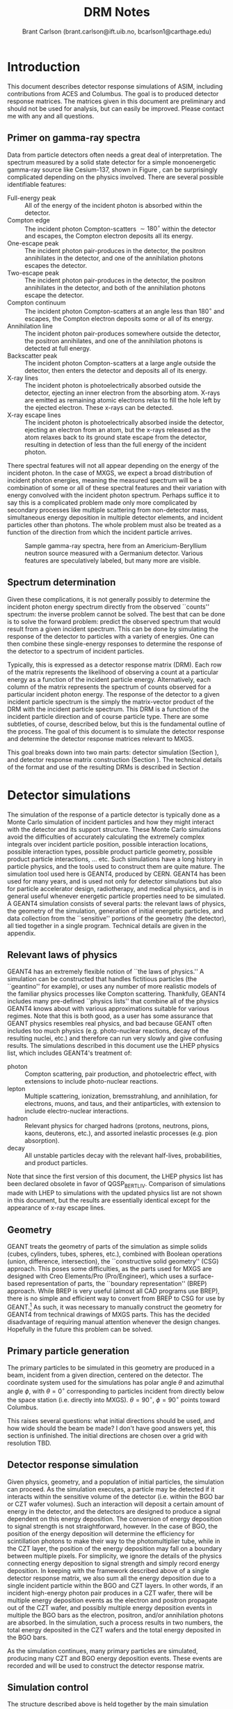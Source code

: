 #+TITLE:     DRM Notes
#+AUTHOR:    Brant Carlson (brant.carlson@ift.uib.no, bcarlson1@carthage.edu)
#+DESCRIPTION: describes detector response matrices and how they are generated
#+PROPERTY: eval no-export
#+OPTIONS: ^:{S}

* Introduction
This document describes detector response simulations of ASIM, including contributions from ACES and Columbus.  The goal is to produced detector response matrices.  The matrices given in this document are preliminary and should not be used for analysis, but can easily be improved.  Please contact me with any and all questions.

** Primer on gamma-ray spectra
Data from particle detectors often needs a great deal of interpretation.  The spectrum measured by a solid state detector for a simple monoenergetic gamma-ray source like Cesium-137, shown in Figure \ref{fig:gammaRaySpect}, can be surprisingly complicated depending on the physics involved.  There are several possible identifiable features:
- Full-energy peak :: All of the energy of the incident photon is absorbed within the detector.
- Compton edge :: The incident photon Compton-scatters $\sim 180^\circ$ within the detector and escapes, the Compton electron deposits all its energy.
- One-escape peak :: The incident photon pair-produces in the detector, the positron annihilates in the detector, and one of the annihilation photons escapes the detector.
- Two-escape peak :: The incident photon pair-produces in the detector, the positron annihilates in the detector, and both of the annihilation photons escape the detector.
- Compton continuum :: The incident photon Compton-scatters at an angle less than $180^\circ$ and escapes, the Compton electron deposits some or all of its energy.
- Annihilation line :: The incident photon pair-produces somewhere outside the detector, the positron annihilates, and one of the annihilation photons is detected at full energy.
- Backscatter peak :: The incident photon Compton-scatters at a large angle outside the detector, then enters the detector and deposits all of its energy.
- X-ray lines :: The incident photon is photoelectrically absorbed outside the detector, ejecting an inner electron from the absorbing atom.  X-rays are emitted as remaining atomic electrons relax to fill the hole left by the ejected electron.  These x-rays can be detected.
- X-ray escape lines :: The incident photon is photoelectrically absorbed inside the detector, ejecting an electron from an atom, but the x-rays released as the atom relaxes back to its ground state escape from the detector, resulting in detection of less than the full energy of the incident photon.
There spectral features will not all appear depending on the energy of the incident photon.  In the case of MXGS, we expect a broad distribution of incident photon energies, meaning the measured spectrum will be a combination of some or all of these spectral features and their variation with energy convolved with the incident photon spectrum.  Perhaps suffice it to say this is a complicated problem made only more complicated by secondary processes like multiple scattering from non-detector mass, simultaneous energy deposition in multiple detector elements, and incident particles other than photons.  The whole problem must also be treated as a function of the direction from which the incident particle arrives.

#+CAPTION: Sample gamma-ray spectra, here from an Americium-Beryllium neutron source measured with a Germanium detector.  Various features are speculatively labeled, but many more are visible.
#+LABEL: fig:gammaRaySpect
[[./Am-Be-SourceSpectrum.jpg]]


** Spectrum determination
Given these complications, it is not generally possibly to determine the incident photon energy spectrum directly from the observed ``counts'' spectrum: the inverse problem cannot be solved.  The best that can be done is to solve the forward problem: predict the observed spectrum that would result from a given incident spectrum.  This can be done by simulating the response of the detector to particles with a variety of energies.  One can then combine these single-energy responses to determine the response of the detector to a spectrum of incident particles.

Typically, this is expressed as a detector response matrix (DRM).  Each row of the matrix represents the likelihood of observing a count at a particular energy as a function of the incident particle energy.  Alternatively, each column of the matrix represents the spectrum of counts observed for a particular incident photon energy.  The response of the detector to a given incident particle spectrum is the simply the matrix-vector product of the DRM with the incident particle spectrum.  This DRM is a function of the incident particle direction and of course particle type.  There are some subtleties, of course, described below, but this is the fundamental outline of the process.  The goal of this document is to simulate the detector response and determine the detector response matrices relevant to MXGS.

This goal breaks down into two main parts: detector simulation (Section \ref{sect:geant}), and detector response matrix construction (Section \ref{sect:processing}).  The technical details of the format and use of the resulting DRMs is described in Section \ref{sect:DRMuse}.

* Detector simulations
\label{sect:geant}
The simulation of the response of a particle detector is typically done as a Monte Carlo simulation of incident particles and how they might interact with the detector and its support structure.  These Monte Carlo simulations avoid the difficulties of accurately calculating the extremely complex integrals over incident particle position, possible interaction locations, possible interaction types, possible product particle geometry, possible product particle interactions, ... etc.  Such simulations have a long history in particle physics, and the tools used to construct them are quite mature.  The simulation tool used here is GEANT4, produced by CERN.  GEANT4 has been used for many years, and is used not only for detector simulations but also for particle accelerator design, radiotherapy, and medical physics, and is in general useful whenever energetic particle properties need to be simulated.  A GEANT4 simulation consists of several parts: the relevant laws of physics, the geometry of the simulation, generation of initial energetic particles, and data collection from the ``sensitive'' portions of the geometry (the detector), all tied together in a single program.  Technical details are given in the appendix.

** Relevant laws of physics
GEANT4 has an extremely flexible notion of ``the laws of physics.''  A simulation can be constructed that handles fictitious particles (the ``geantino'' for example), or uses any number of more realistic models of the familiar physics processes like Compton scattering.  Thankfully, GEANT4 includes many pre-defined ``physics lists'' that combine all of the physics GEANT4 knows about with various approximations suitable for various regimes.  Note that this is both good, as a user has some assurance that GEANT physics resembles real physics, and bad because GEANT often includes too much physics (e.g. photo-nuclear reactions, decay of the resulting nuclei, etc.) and therefore can run very slowly and give confusing results.  The simulations described in this document use the LHEP physics list, which includes GEANT4's treatment of:
- photon :: Compton scattering, pair production, and photoelectric effect, with extensions to include photo-nuclear reactions.
- lepton :: Multiple scattering, ionization, bremsstrahlung, and annihilation, for electrons, muons, and taus, and their antiparticles, with extension to include electro-nuclear interactions.
- hadron :: Relevant physics for charged hadrons (protons, neutrons, pions, kaons, deuterons, etc.), and assorted inelastic processes (e.g. pion absorption).
- decay :: All unstable particles decay with the relevant half-lives, probabilities, and product particles.
Note that since the first version of this document, the LHEP physics list has been declared obsolete in favor of QGSP_BERT_LIV.  Comparison of simulations made with LHEP to simulations with the updated physics list are not shown in this document, but the results are essentially identical except for the appearance of x-ray escape lines.

** Geometry
GEANT treats the geometry of parts of the simulation as simple solids (cubes, cylinders, tubes, spheres, etc.), combined with Boolean operations (union, difference, intersection), the ``constructive solid geometry'' (CSG) approach.  This poses some difficulties, as the parts used for MXGS are designed with Creo Elements/Pro (Pro/Engineer), which uses a surface-based representation of parts, the ``boundary representation'' (BREP) approach.  While BREP is very useful (almost all CAD programs use BREP), there is no simple and efficient way to convert from BREP to CSG for use by GEANT.[fn:1]  As such, it was necessary to manually construct the geometry for GEANT4 from technical drawings of MXGS parts.  This has the decided disadvantage of requiring manual attention whenever the design changes.  Hopefully in the future this problem can be solved.

[fn:1] And not for lack of searching.  The best pathway from Pro/E to GEANT is to use Pro/E to produce a STEP file, convert the STEP file to a GDML file with FastRad (commercial), and read the GDML file with GEANT.  there are some non-commercial tools, but none that actually work.  I thought for a while that I could construct a chain from Pro/E to BRLCad to a general output format that I could write a program to convert to a format suitable for GEANT4 (BRLCad is also a CSG system), but I decided the problem was too complicated.

The geometry of the simulation is described by a series of files written in Geometry Description Markup Language (GDML, file extension .gdml), an XML-based format describing sizes, shapes, positions, and materials of elements of the simulation.  These files were constructed by hand over the series of several weeks.  If this seems like a waste of effort, discussions with the Fermi/GBM have repeatedly suggested that such detailed models of the spacecraft are necessary to ensure accurate simulation results: one small detail may not matter, but taken together, many small details can be quite important.  For example, the housing of a single BGO crystal is an aluminum box several millimeters thick but with thinner triangular-shaped regions milled away to reduce mass while retaining stiffness.  In reality, the thick regions of the box will block low-energy x-rays, while the thin regions will tend to allow such x-rays to pass.  As such, it is not correct to approximate the box as uniformly thick (too many low-energy x-rays blocked), uniformly thin (too few low-energy x-rays blocked), or uniformly intermediate (intermediate amount of x-rays blocked but with the wrong energy dependence).  Details like that may not be relevant in the end, but tending to include too much detail is prudent.

Each GDML file has the following sections
- define :: Definitions of constants, positions, and rotations.
- materials :: Definitions of elements and mixtures used to fill detector volumes.
- solids :: Definitions and combinations of shapes to define volumes.
- structure :: Definitions of volumes for simulation, which link solids to materials, and physical volumes, which link volumes to positions and rotations.
- setup :: Identifies the ``world volume'' for the GDML file, within which all simulation will take place.

GDML files can include each other, so the overall structure is as follows:
- columbus.gdml :: geometry of the Columbus module, includes asim.gdml and aces.gdml
- asim.gdml :: includes mmia.gdml and mxgs.gdml
- mxgs.gdml :: geometry of the outer structure of MXGS, includes codedMask.gdml and instrument.gdml
- instrument.gdml :: geometry of the shielding box, includes bgo.gdml and czt.gdml
- aces.gdml :: includes a crude model of the ACES instrument.
- codedMask.gdml :: generated by code in makeCM.py, describes the geometry of the tungsten shield in the coded mask.
- bgo.gdml :: geometry of the BGO detectors, including support structure.
- czt.gdml :: geometry of the CZT detectors, including support structure.

The drawings used to construct these files are current up to early 2012, with the exception of some of the new thermal and support structure.

The geometry used in the simulations is shown in Figure \ref{fig:geom}.

#+CAPTION: view of the geometry as used in GEANT.
#+LABEL: fig:geom
[[./freewrlsnap.png]]


** Primary particle generation
The primary particles to be simulated in this geometry are produced in a beam, incident from a given direction, centered on the detector.  The coordinate system used for the simulations has polar angle $\theta$ and azimuthal angle $\phi$, with $\theta=0^\circ$ corresponding to particles incident from directly below the space station (i.e. directly into MXGS).  $\theta=90^\circ$, $\phi=90^\circ$ points toward Columbus.

This raises several questions: what initial directions should be used, and how wide should the beam be made?  I don't have good answers yet, this section is unfinished.  The initial directions are chosen over a grid with resolution TBD.  

** Detector response simulation
Given physics, geometry, and a population of initial particles, the simulation can proceed.  As the simulation executes, a particle may be detected if it interacts within the sensitive volume of the detector (i.e. within the BGO bar or CZT wafer volumes).  Such an interaction will deposit a certain amount of energy in the detector, and the detectors are designed to produce a signal dependent on this energy deposition.  The conversion of energy deposition to signal strength is not straightforward, however.  In the case of BGO, the position of the energy deposition will determine the efficiency for scintillation photons to make their way to the photomultiplier tube, while in the CZT layer, the position of the energy deposition may fall on a boundary between multiple pixels.  For simplicity, we ignore the details of the physics connecting energy deposition to signal strength and simply record energy deposition.  In keeping with the framework described above of a single detector response matrix, we also sum all the energy deposition due to a single incident particle within the BGO and CZT layers.  In other words, if an incident high-energy photon pair produces in a CZT wafer, there will be multiple energy deposition events as the electron and positron propagate out of the CZT wafer, and possibly multiple energy deposition events in multiple the BGO bars as the electron, positron, and/or annihilation photons are absorbed.  In the simulation, such a process results in two numbers, the total energy deposited in the CZT wafers and the total energy deposited in the BGO bars.

As the simulation continues, many primary particles are simulated, producing many CZT and BGO energy deposition events.  These events are recorded and will be used to construct the detector response matrix.

** Simulation control
The structure described above is held together by the main simulation program, mxgsDRM.cc.  This program takes a variety of parameters determining the simulation to be executed:

#+begin_src sh :exports code
./mxgsDRM interactive(0|1) priPDGID(22,11,-11,...) \
    nPriPerE priStartDiskRad(m) priStartDiskRad0(m) \
    theta(deg) phi(deg) Emin(MeV) Emax(MeV) numEnergies \
    outEMin outEMax outNumE outputfileName  \
    ...rest of arguments written as comment to output file...
#+end_src

- interactive :: 0 for automatic run, 1 to be given a prompt to issue visualization and simulation commands via the GEANT4 command line.
- priPGDID :: PDG identified for the primary particle (22 for photons, 11 for electrons, -11 for positrons, etc.).
- nPriPerE :: number of primary particles per initial energy bin.
- priStartDiskRad :: maximum radius of beam of incident particles in meters, typically 0.6 m.
- priStartDiskRad0 :: minimum radius of beam of incident particles in meters, typically 0.0 m.
- theta :: polar angle from front of MXGS in degrees for all primary particles[fn:3]
- phi :: azimuthal angle from side of mxgs in degrees for all primary particles[fn:3]
- Emin, Emax :: limits of logarithmic initial energy grid in MeV.
- numEnergies :: number of initial energies to use in logarithmic initial energy grid.  For example, Emin = 0.1, Emax = 10, numEnergies = 3 will produce a grid with energies at 0.1, 1, and 1 MeV.
- outEMin, outEMax, outNumE :: limits and number of bins in histogram of energy deposition events in CZT and BGO layers.
- outputfileName :: name of output file to write histograms.
		    
[fn:3] The coordinate system for the simulations has the Columbus module along the $-y$ axis and MXGS along the $-z$ axis, i.e. $-z$ is toward nadir and photons moving in the $+z$ direction will enter the front of MXGS.  The theta and phi parameters of the simulation refer to the _direction of motion_ of the photons (i.e. not the direction from MXGS toward the source) in spherical coordinates with theta the polar angle and phi the azimuthal angle, e.g. theta=0 and phi=0 corresponds to photons entering MXGS through the coded mask while theta=45 and phi=90 corresponds to photons that would pass through ACES before entering MXGS.

The main program constructs the physics and geometry of the simulation, then produces particles in a beam with the specified geometry.  nPriPerE primary particles are produced at each primary energy, and for each primary energy, two histograms counting energy deposition events (CZT and BGO) are accumulated and written to the output file.  Sample energy deposition histograms are shown in Figure \ref{fig:sampleHistograms}.

#+begin_src R :session s1 :results output graphics :file sampleHists.pdf :width 8 :height 4 :exports none
  a <- readDRMs_df("../results/mxgsDRM_1/mats_22_500000_0.60_0.00_0.00_0.00_0.01_1e+02_41.txt",combineOutBins=2,nPriPerE=500000,rDisk1=0.6,rDisk0=0.0);
  lineDRM(a,c(0.32,1,3.2,10));
#+end_src

#+CAPTION: Sample energy deposition histograms for the BGO detector for a variety of primary energies.  Note that the energy deposition bins are uniform in logarithmic space.  Features like the full energy peak, one- and two-escape peaks, and the 500 keV annihilation line are clearly visible, but the Compton edge feature often seen in such spectra is difficult to identify due to multiple scattering in the complex geometry.
#+LABEL: fig:sampleHistograms
[[file:sampleHists.pdf]]
		 
In order to achieve an accurate estimate of the detector response matrix, these histograms must each have many events, several thousand at a minimum.  As a beam of particles large enough to encompass MXGS, MMIA, ACES, and some of Columbus must be at least 1 m in radius, many particles will not reach the sensitive volume of the detector.  As such, around $10^6$ initial particles must be simulated at each primary energy (nPriPerE = $10^6$).  Given a grid of many initial energies, many millions of initial particles must be simulated in order to construct a single DRM.  As the DRM depends on the direction and identity of the initial particles, many DRMs must be created.  These simulations therefore take quite a large amount of computer time.  As a bare minimum, only running $5\times 10^5$ initial particles per primary energy at a grid of $\theta$ with $15^\circ$ resolution from $0^\circ$ to $90^\circ$ (7 $\theta$ values) and $\phi$ with 30 degree resolution from $0^\circ$ to $180^\circ$ (7 $\phi$ values) and a logarithmic grid in energy from 10 keV to 100 MeV with 41 points, just over $10^9$ primary particles must be simulated.  Test simulations on desktop computers run at an average rate of $\sim 500$ primary particles per second, so this minimal run corresponds to $\sim 20$ CPU-days of computer time.

These lengthy run times means running on a supercomputer is beneficial, and thankfully the structure of the simulations poses no obstacle to such simulations.  The supercomputer in question is fimm.bccs.uib.no, an 800-core cluster used for a variety of projects.  Running a simulation on such a supercomputer entails writing scripts to submit to the job queue.  Here these scripts are automatically generated by the program makePBS.py.  Changing the parameters in makePBS.py produces a set of .pbs files that can be submitted to the queue.  Once submitted, the scripts ensure that the output is placed in a directory of results, ready for processing once the jobs complete.  There are a lot of details here that I'm skipping over (copying the simulation to fimm, compiling GEANT on fimm, compiling the simulation on fimm, ensuring the environment is set correctly, submitting the scripts, etc.), but that describes the overall process.

* GEANT output processing
\label{sect:processing}
As described above, the output of the main simulation program is a file containing two sets of histograms, one set of BGO histograms and one set of CZT histograms.  Each histogram describes the number of energy deposition events per energy deposition bin as a function of deposited energy for a single primary energy.  These histograms need to be processed to become a true detector response matrix.

First, the histograms must be interpreted in the context of the simulation.  The $i^\mathrm{th}$ entry of a histogram, $N_i$, refers to the number of times a total energy was deposited in the sensitive detector between $E^\mathrm{dep}_i$ and $E^\mathrm{dep}_{i+1}$ (i.e. $E^\mathrm{dep}_i$ are the bin boundaries of the histogram).  $N_i$ can be converted to an effective area by dividing by the total number of primary particles simulated and multiplying by the area over which those primaries were spread: $A^\mathrm{eff}_i = \frac{N_i}{n_\mathrm{pri}}*\pi*r_\mathrm{pri}^2$.  This effective area is a function of both the position and the size of the energy deposition bin in question, and typically the size of the energy bin is divided out: $\frac{dA^\mathrm{eff}(E^\mathrm{dep})}{dE^\mathrm{dep}} = A^\mathrm{eff}/(E^\mathrm{dep}_{i+1} - E^\mathrm{dep}_{i})$.  Since this process applies to the histograms generated for each primary energy $E^\mathrm{pri}$, the results can be seen as a function also of $E^\mathrm{pri}$: $\frac{dA^\mathrm{eff}(E^\mathrm{dep},E^\mathrm{pri})}{dE^\mathrm{dep}}$.

This function, determined at the $E^\mathrm{dep}$ bin centers and each $E^\mathrm{pri}$, approximates the true detector response function.  ... give examples ...  Ideally, the input spectrum would be convolved with this function to determine the detected count distribution.  However, the detector does not measure the count distribution, only a sampling from that distribution, binned according to the digitization process during data collection.  As such, what we need is not $\frac{dA^\mathrm{eff}(E^\mathrm{dep},E^\mathrm{pri})}{dE^\mathrm{dep}}$, but its integral over the output bins.  We also need to know $\frac{dA^\mathrm{eff}(E^\mathrm{dep},E^\mathrm{pri})}{dE^\mathrm{dep}}$ at all $E^\mathrm{pri}$, not just the $E^\mathrm{pri}$ used in the simulation, requiring some interpolation.  Constructing a true DRM from this function subsequently requires assumption of a functional form of input spectrum and integration over some set of $E^\mathrm{pri}$ bins.  This processing, from histogram to function to DRM, breaks down into smoothing of individual histograms, interpolation between histograms, convolution with interpolated histograms, and DRM generation, described as follows.



** Smoothing of single histograms
The simulation results, i.e. histograms such as those shown in Figure \ref{fig:sampleHistograms}, are binned with very fine resolution to preserve as much information as possible.  The bins are far to fine to be useful, however, with the counts in each bin subject to wild statistical fluctuation.  This requires some sort of re-binning or smoothing.  Re-binning blurs out spectral features like the 511 keV annihilation line, which we would like to preserve, and smoothing cannot accurately capture such sharp spectral features.  Fortunately, such spectral features are limited in number and appear at predictable locations.  The only features identifiable in the spectra are the full-energy peak($E^\mathrm{pri}$), the annihilation line (511 keV), and one- and two-escape peaks ($E^\mathrm{pri} - 511$ keV, $E^\mathrm{pri} - 2 \times 511$ keV).  There may or may not also be a contribution from a two-annihilation-photon line ($2\times 511$ keV), especially at high primary energies, so this is also included, but x-ray escape lines are not as they are not consistently identifyable.  As such, the approach taken here is to smooth the histogram without the spectral lines to give an estimate of the continuum, storing their values separately.

The smoothing technique used is weighted loess smoothing.  The loess estimate of a function at a point is the value of a weighted quadratic regression fit to the neighbors of the point in question.  The weights are determined by the distance from the point in question and the size of the neighborhood here is taken to be the nearest 11 points.  This smoothing effectively dampens out the statistical fluctuations, but note that the resulting points are no longer statistically independent.  The result of this procedure is a smoothed estimate of the continuum portion of the histogram.

This background can then be subtracted from the counts in the bins containing spectral lines, giving an estimate of the number of counts in each line.  A combination of these peak estimates with the continuum estimate can be compared to the original histogram as shown in Figures \ref{sampleInterpBG} and \ref{fig:sampleInterpBG2}.  These continuum and spectral line estimates can then be built upon to estimate the overall detector response function.

#+begin_src R :session s1 :results output graphics :file sampleInterpBG.pdf :width 8 :height 10 :exports none
  testInterpBG(a,3.2); # a must be loaded previously
#+end_src

#+begin_src R :session s1 :results output graphics :file sampleInterpBG2.pdf :width 8 :height 10 :exports none
  testInterpBG(a,0.32); # a must be loaded previously
#+end_src

#+CAPTION: Top panel: Energy deposition histogram for 3.16 MeV photons at normal incidence on the BGO detector (black), compared to its smoothed counterpart (blue).  The bottom panels show the results of subtracting the smoothed histogram from the original, both in absolute counts and in standard deviations.
#+LABEL: sampleInterpBG
[[file:sampleInterpBG.pdf]]

#+CAPTION: Top panel: Energy deposition histogram for 0.32 MeV photons at normal incidence on the BGO detector (black), compared to its smoothed counterpart (blue).  The bottom panels show the results of subtracting the smoothed histogram from the original, both in absolute counts and in standard deviations.
#+LABEL: fig:sampleInterpBG2
[[file:sampleInterpBG2.pdf]]


** Interpolation between histograms
The smoothed single histograms described above only capture the response of the detector to a single primary energy.  Multiple smoothed histograms must be interpolated to determine the response at an arbitrary energy between those simulated.  This interpolation must include both interpolation of the continuum and of the spectral lines.

The continuum interpolation cannot be done with a typical bilinear method, since bilinear interpolation cannot capture a sharp cutoff that is not aligned to the grid such as the requirement that the maximum energy that can be deposited is the energy of the primary.  As such, the interpolation scheme used here is a weighted average of the two histograms with their energy deposition axes scaled such that the full energy peaks align.  More mathematically, if $f_1(E^\mathrm{dep})$ and $f_2(E^\mathrm{dep})$ are the smoothed estimates of the continuum for two nearby primary energies $E_1^\mathrm{pri}$ and $E_2^\mathrm{pri}$, the estimate of the continuum at an intermediate energy $E^\mathrm{pri}$ is
\begin{equation}
f(E^\mathrm{dep}) = f_1(\frac{E^\mathrm{dep} E_1^\mathrm{pri}}{E^\mathrm{pri}}) \frac{E_2^\mathrm{pri}-E^\mathrm{pri}}{E_2^\mathrm{pri}-E_1^\mathrm{pri}} + f_2(\frac{E^\mathrm{dep} E_2^\mathrm{pri}}{E^\mathrm{pri}}) \frac{E^\mathrm{pri}-E_1^\mathrm{pri}}{E_2^\mathrm{pri}-E_1^\mathrm{pri}}
\end{equation}
This essentially interpolates between the two continua along lines radiating out from the origin.

The counts in spectral lines can simply be linearly interpolated.

This interpolation can be tested by interpolating from to the histogram for a known $E^\mathrm{pri}$ from the histograms from flanking values of $E^\mathrm{pri}$.  A sample is shown in Figure \ref{fig:sampleInterpTest}.  Though there may seem to be some systematic offsets near full energy, the significance of those offsets is minimal as seen in the bottom panel, and note also that in the actual DRM calculations, the interpolation will be only between neighboring $E^\mathrm{pri}$, not over the longer interval in the figure as was done solely for confirmation of the interpolation technique.

#+begin_src R :session s1 :results output graphics :file sampleInterpTest.pdf :width 8 :height 10 :exports none
  testInterp(a,4); # a must be loaded previously
#+end_src

#+RESULTS:

#+CAPTION: Top panel: Energy deposition histogram for 3.98 MeV photons at normal incidence on the BGO detector (black), compared to an interpolation to the histogram for 3.98 MeV photons based on histograms for 3.16 MeV and 5.01 MeV primary photons (blue).  The bottom panels show the results of subtracting the interpolated histogram from the original, both in absolute counts and in standard deviations.  Note the occasional energy deposition event with more energy than the primary.  The additional energy likely comes from neutron capture or decay of an excited state nucleus, but such events are rare enough to be disregarded.
#+LABEL: fig:sampleInterpTest
[[file:sampleInterpTest.pdf]]

There are some small errors for primaries with energies just above 1 MeV due to linear interpolation of annihilation and escape peaks which appear at slightly different rates in the simulation as in the interpolation, but these errors are not washed out in later stages and can be easily be removed if desired.


** Convolution with input spectrum form
The smoothing and interpolation described above all acted on the energy deposition histograms derived from simulations.  Construction of a DRM requires integration over bins, both in energy deposition and in primary energy.

As mentioned initially, a DRM is a matrix that converts from an input particle spectrum to a measured counts spectrum.  Writing a vector to represent a spectrum either requires some assumption about the interpolation between points or it implies some binning of the spectrum.  Interpolation is typically not used as a detector response matrix cannot be written due to interdependence of elements for reasonable interpolation schemes.  Binning, on the other hand, requires some assumption of the shape of the primary spectrum within a bin: if one of the numbers in the vector is 10, does that imply 10 primaries uniformly distributed over the bin, or exponentially, or logarithmically, or something else?  This is especially important at high energies, where logarithmic bins get very large and the differences between uniform, linear, exponential, and power law spectra are large.

As such, construction of a DRM requires convolution of a primary spectrum with the functions described above.  This convolution can be constructed from the smoothing and interpolations described above.  There is some subtlety related to the difference between continuum and the spectral line representations, however.

Convolution with the continuum is relatively straightforward and is done over a grid in primary energy over the range of interest.  Here the convolution of the primary spectrum with the continuum part of the detector response is simply the sum of the interpolated continua produced by primaries of each primary energy in the grid over the range of interest, weighted by the spectrum and the width of the the primary energy bin.  This sum is then normalized over the sum of all the weights used, converting it to a weighted average.

Contributions to the convolution from spectral lines are slightly more complicated.  Since spectral lines are arguably delta functions, spectral lines whose positions depend on the primary energy contribute to a particular energy deposition bin by an amount proportional both to the width of the energy deposition bin and to the primary spectrum at the primary energy necessary to put the line in the given energy deposition bin.  This calculation has to be done over the entire energy deposition histogram, not simply over the range of primary energies of interest, since the bin sizes are unequal and a grid at full energy will not correctly fill the bins at the two-escape peak, for example.  Again, these calculations need to be normalized by dividing by the sum of all the weights used to give a weighted average consistent with the continuum contribution.

Stationary spectral lines (annihilation and $2\times$-annihilation lines) contribute counts given by the weighted average of their interpolated contributions.

Sample convolution outputs are shown in Figure \ref{fig:sampleConvolutions}.

#+begin_src R :session s1 :results output graphics :file sampleConv.pdf :width 8 :height 4 :exports none
  f <- drmConvolver(a);
  x1 <- applyDrmConvolution_makeDF(f,3.6,4,function(x){x**3});
  x2 <- applyDrmConvolution_makeDF(f,3.60,4,function(x){1/x**3});
  x1$spect<-"Epri^3";
  x2$spect<-"1/Epri^3";
  x <- rbind(x1,x2);
  
  p <- ggplot()+theme_bw();
  p <- p + geom_line(data=x,aes(x=outE,y=cts,group=spect,color=spect));
  p <- p + scale_x_log10(limits=c(0.3,4.1));
  p <- p + scale_y_log10(limits=c(10,1000));
  p <- p + scale_color_manual(values=cbpr,name="spectrum");
  p <- p + xlab("energy deposited (MeV)")+ylab("counts per bin");
  p;
#+end_src

#+RESULTS:
[[file:sampleConv.pdf]]

#+CAPTION: Sample convolution of two input spectra with detector response interpolations.  The two input spectra are taken to be only nonzero for 3.6 MeV $< E^\mathrm{pri} <$ 4 MeV, with one $\propto 1/E^\mathrm{pri}^3$ and $\propto E^\mathrm{pri}^3$ as labeled.
#+LABEL: fig:sampleConvolutions
[[file:sampleConv.pdf]]

** Detector resolution
The last step prior to generation of a detector response matrix is to capture the finite resolution of the detector.  Every step described above assumes that however much energy is deposited in the detector volume will be measured with perfect accuracy, but this is of course not the case.  The generation of scintillation light is probabilistic, as is the resulting release of electrons at the photocathode of the PMT for the BGO detectors.  The overall energy measurement essentially involves counting such particles, so the expected behavior is that of Poisson statistics and the width of the distribution of observed energy given deposition of a single energy will be proportional to the square root of the observed energy.  Mathematically, $\text{FWHM} \propto \sqrt{E}$ where FWHM is the full-width at half maximum (related to the standard deviation in the context of a gaussian as $\text{FWHM}=2.355\sigma$) of a peak observed at energy $E$.  The same statistics are expected to hold for solid-state detectors like the CZT as again the observation essentially involves counting particles generated by a partially-random process.

This $\sigma \propto \sqrt{E}$ dependence is easy to account for given a reference measurement to set the proportionality constant.  Given such a reference measurement, observations at a particular energy in the simulated spectra determined above can simply be spread out according to a gaussian distribution with width determined by the proportionality.  This can be accomplished by multiplying the spectrum in question by a matrix constructed such that the $n$th column in the matrix is a gaussian distribution centered at the $n$th energy.  The $i,j$th entry of the matrix thus contains the integral over the range of energies covered by the $i$th bin of a gaussian distribution with mean $E_j$ and standard deviation $\propto\sqrt{E_j}$.  Note that some counts will be lost here at low energies, since the gaussian may extend below zero energy, but this is expected as deposition of a small amount of energy might not be detectable purely by chance not be detectable.

The proportionalities used here are set by measurement.  For the BGO, FWHM/energy of approximately 15% is found at 0.662 MeV (see the Spectroscopy Test Report, ASIM-UB-UBINT-RP-006).  This corresponds to 12% at 1 MeV for a standard deviation of 5%.  For CZT, resolution of 10% at 60 keV is appropriate, though the peak is not exactly gaussian so the approach of convolving with a gaussian is perhaps too simple.

** DRM generation
Given convolution of a given primary spectrum with the interpolated detector response simulation results and with the expected resolution of the detector, construction of a DRM requires repeated calculation of that convolution over the required primary energy bins.  The resulting detector response may not have the desired energy deposition bins, requiring re-binning by summing such that the counts are properly distributed over the desired bins.  

The final conversion that must be made is to normalize the matrix.  All of the manipulations described above act on histograms of observed counts, as the histograms are more smooth and their statistics are more easily understood than for representations of functions describing effective area per energy deposited.  As such, the matrices must be normalized in the same manner as histograms, i.e. by dividing by the total number of primaries simulated and multiplying by the area illuminated by the primaries.  This gives the DRM as measured in effective area, i.e. cm$^2$.  An image plot of a sample square DRM produced is shown in Figure \ref{fig:sampleDRM}.

#+begin_src R :session s1 :results silent :exports none
  bins <- 10**seq(-1,2,length.out=40);
  drm <- makeDRM(drmConvolver(a),function(x){1/x},bins,bins);
#+end_src

#+begin_src R :session s1 :results output graphics :file sampleDRM.pdf :width 8 :height 8 :exports none
  plotDRM(bins,bins,drm)
#+end_src

#+CAPTION: Sample DRM as calculated for normal incidence photons on the BGO detector with a $1/E^\mathrm{pri}$ spectrum.  The color indicates the effective area for counts in the given deposited energy bin for primaries in the given primary energy bin in cm$^2$.  Scanning across the plot at a particular primary energy gives the shape of the deposited energy spectrum for the given primary energy.
#+LABEL: fig:sampleDRM
[[file:sampleDRM.pdf]]

All of the analysis described above can be repeated for each simulated primary particle direction.  If desired, interpolation in direction can be made with the DRM matrix entries.

** Error analysis
Given the complexity of the above analysis, it is not particularly easy to estimate the statistical errors present in the final convolved DRM.  However, multiple simulations with the same parameters can be passed through the same processing steps and compared.  Figure \ref{fig:drmDiff} shows the standard deviation of the DRMs from a set of 5 simulations cm$^2$, and Figure \ref{fig:drmDiffPercent} shows the standard deviation divided by the mean in percentage.  The largest percent errors are $\sim 10$ %, but these occur in regions where the effective area is small.  These results seem therefore to be quite accurate, typically to within 3%.

#+begin_src R :session s1 :exports none :results silent
  # warning: this block takes a long time to run.  30-60 minutes, probably.
  fns <- c("../results/mxgsDRM_1/mats_22_500000_0.60_0.00_0.00_0.00_0.01_1e+02_41.txt",
           "../results/mxgsDRM_1/mats_22_500000_0.60_0.00_0.00_30.00_0.01_1e+02_41.txt",
           "../results/mxgsDRM_1/mats_22_500000_0.60_0.00_0.00_60.00_0.01_1e+02_41.txt",
           "../results/mxgsDRM_1/mats_22_500000_0.60_0.00_0.00_90.00_0.01_1e+02_41.txt",
           "../results/mxgsDRM_1/mats_22_500000_0.60_0.00_0.00_120.00_0.01_1e+02_41.txt",
           "../results/mxgsDRM_1/mats_22_500000_0.60_0.00_0.00_150.00_0.01_1e+02_41.txt",
           "../results/mxgsDRM_1/mats_22_500000_0.60_0.00_0.00_180.00_0.01_1e+02_41.txt");
  bins <- 10**seq(-1,2,length.out=40);
  drms <- lapply(fns,function(f){
      makeDRM(drmConvolver(readDRMs_df(f,combineOutBins=2,nPriPerE=500000,rDisk1=0.6,rDisk0=0.0)),
              function(e){1/e},bins,bins)});
  drmslin <- lapply(drms,function(d){dim(d) <- 39*39; d});
  x <- do.call("c",drmslin);
  xx <- matrix(x,ncol=7);
  mv <- matrix(apply(xx,1,var),39);
  mm <- matrix(apply(xx,1,mean),39);
#+end_src

#+begin_src R :session s1 :results output graphics :file drmStdDev.pdf :width 8 :height 8 :exports none
  image.plot(bins,bins,sqrt(mv),log='xy',xlab="deposited energy (MeV)",ylab="primary energy (MeV)",legend.lab="std.dev of DRM from 7 simulations")
#+end_src

#+begin_src R :session s1 :results output graphics :file drmPercErr.pdf :width 8 :height 8 :exports none
  image.plot(bins,bins,sqrt(mv)/mm*100,log='xy',xlab="deposited energy (MeV)",ylab="primary energy (MeV)",legend.lab="std.dev/mean of DRM from 7 simulations, in percent",legend.mar=4);
#+end_src

#+CAPTION: Standard deviation of DRM elements over 7 identical simulations.  This is a representation of the statistical error in a single DRM, here executed with $5\times 10^5$ primary particles per primary energy.
#+LABEL: fig:drmDiff
[[./drmStdDev.pdf]]

#+CAPTION: Like Figure \ref{fig:drmDiff}, but showing standard deviation over mean of DRM elements, expressed as a percent.  This is a representation of the statistical error in a single DRM relative to the DRM itself.
#+LABEL: fig:drmDiffPercent
[[./drmPercErr.pdf]]

The results above were generated by launching particles at a 0.6 m radius disk centered at the center of the sensitive volume of the detector.  Choosing such a small radius increases the fraction of incident particles that will be detected, decreasing statistical fluctions on the result, but raises the possibility of a systematic underestimate of the effective area of the detector since incident particles outside the disk may scatter into the detector.  We can assess this effect by re-running the simulations instead launching the particles into an annulus with inner radius 0.6 m and a larger outer radius.  These particles will entirely miss the sensitive volume of the detector unless they scatter into it, so a calculation of the effective area on the basis of this set of particles spread over their area will provide an estimate of the size of the error introduced by not including such particles.  Such ``detector response matrices'' are shown in Figures \ref{fig:outsideDRM1} and \ref{fig:outsideDRM2}.

Note that these estimates are not particularly precise since the area covered by the annulus is relatively large and relatively few particles will be detected so the statistical fluctuations are relatively large.  Despite the relatively large scatter, the scale of the effect is clearly a few cm$^2$ at most and is most relevant for primary energies above roughly 10 MeV and produces observations with energies typically at or below the positron annihilation line.  Similar regions of the DRM including particles directly incident on the detector have around 50 cm$^2$ area per bin, leaving the effect at the few percent level.  For lower primary energies, the effect is 1 cm$^2$ or less and thus is comparable to or smaller than the statistical uncertainty in the DRM simulations.

#+begin_src R :session s1 :exports none :results silent
  makeDRM_batch(fns=c("drm_0.6_to_2.6.txt"),
                500000,rDisk1=2.6,rDisk0=0.6,
                bins=logBins,primarySpect=function(ee){1/ee},det="bgo")
#+end_src

#+CAPTION: The detector response matrix but only for particles incident that would not directly hit MXGS.  This plot essentially shows an estimate of the magnitude of the underestimate of the detector response matrix calculated only including particles that would have directly hit MXGS.  The simulations shown here had incident particles that passed MXGS and illuminated the end of the Columbus module closest to MXGS, i.e. theta=45, phi=-90.
#+LABEL: fig:outsideDRM1
[[./drmPlot_logScale_0.6_to_2.6.txt.pdf]]

#+CAPTION: Like Figure \ref{fig:outsideDRM1} only with particles directed so as to pass through ACES on their way to MXGS, i.e. theta=45, phi=90.
#+LABEL: fig:outsideDRM2
[[./drmPlot_logScale_drm_0.6_to_2.6_throughAces.txt.pdf]]

** Technical details
The manipulations and processing described above are written in R, a language typically used for statistical computing and visualization.  The file procDRM.r, included in the appendix, includes functions to read the output from GEANT, smooth histograms, interpolate between smoothed histograms, convolve spectra with detector response, and make plots.  The file is heavily commented and should be self-explanatory given the above description.  This report is compiled from a file written in Emacs with "org-mode", and the raw file docs.org includes the code necessary to generate the plots.[fn:2]

[fn:2] Org mode is an Emacs file editing mode that is very useful for projects like this.  Snippets of code can be directly executed or written to files for compilation/execution elsewhere, results of code execution can be collected automatically and included in the file, and the file itself can be exported to other file formats.  The net effect is to produce a single file that contains all the details necessary to reproduce the results.

* DRM format/usage
\label{sect:DRMuse}
A detector response matrix as simulated, smoothed, interpolated, convolved, and normalized as described above, is thankfully straightforward to use.  The DRM in question has associated $E^\mathrm{pri}$ and $E^\mathrm{dep}$ bins.  The desired primary spectrum is integrated over $E^\mathrm{pri}$ bins, giving a vector of fluence in each primary energy bin (counts per area in each bin).  The DRM (in cm$^2$) is then multiplied by this vector, giving the predicted counts in each $E^\mathrm{dep}$ bin.  These deposited energy counts can be directly compared to the measured counts.

Two sets of bins are provided, and more are easy to generate if desired.  The first and simplest to describe is 40 bins logarithmically spaced in energy from 0.01 keV to 100 MeV.  Bin boundaries are given by src_R{10**seq(-2,2,41)} in R, src_Python{logspace(-2,2,41)} in Matlab (or Python/NumPy), and 41 bin boundaries gives overall 40 bins.  The second set of DRMs is given in terms of the energies used for the RHESSI detector response matrix, which were hand chosen to be approximately logarithmic but to fall on round numbers.  Note that the RHESSI DRM these boundaries were taken from had a 0-20 keV energy bin that we have dropped here.

| RHESSI bin boundaries (keV) |
|-----------------------------|
|                        20.0 |
|                        25.0 |
|                        30.0 |
|                        35.0 |
|                        40.0 |
|                        45.0 |
|                        50.0 |
|                        60.0 |
|                        70.0 |
|                        80.0 |
|                       100.0 |
|                       120.0 |
|                       140.0 |
|                       160.0 |
|                       200.0 |
|                       250.0 |
|                       300.0 |
|                       350.0 |
|                       400.0 |
|                       500.0 |
|                       600.0 |
|                       700.0 |
|                       800.0 |
|                      1000.0 |
|                      1200.0 |
|                      1400.0 |
|                      1700.0 |
|                      2000.0 |
|                      2500.0 |
|                      3000.0 |
|                      3500.0 |
|                      4000.0 |
|                      5000.0 |
|                      6000.0 |
|                      7000.0 |
|                      9000.0 |
|                     11000.0 |
|                     13000.0 |
|                     15000.0 |
|                     17500.0 |
|                     19999.0 |
|                     23000.0 |
|                     30000.0 |
|                     40000.0 |



* Appendices
** GEANT4 notes
The GDML files were hand-written to approximate the geometry of the detector as closely as is feasible with the geometric primitives available to GEANT.  This is an error-prone process, and geometry errors can lead to simulation errors.  One possible way this could happen is if two volumes in the geometry heirarchy overlap, meaning that depending on the way a particle is processed, GEANT could logically decide that the particle is inside either volume.  If the two volumes have different materials, the results for that particular particle may differ.  Another possible error is if a volume that ought to be fully enclosed within its ``mother volume'' actually extends beyond the volume.  If a particle is inside this region, GEANT might miss this fact and decide that since the particle is not inside the mother volume that it must also not be enside the volume in question and thus decide that paricle interaction is impossible when in fact it ought to occur.

Geometries can be debugged in a variety of ways.  The simplest applicable to the DRM code written here is to run the mxgsDRM executable in interactive mode (i.e. with the first command line argument set to 1 instead of to 0), and then when the command line interface appears, run the command /geometry/test/run.  This will print out a variety of useful messages, including warnings of overlap, inappropriate enclosure, extension beyond mother volumes, etc.  Other methods are described in the GEANT4 User's Guide for Application Developers.

There are some minor overlaps in the geomtery as described here.  These overlaps are of order millimeters or microns and thus should not significantly affect the results of a simulation.

** Accompanying files
- drms.tgz :: preliminary detector response matrices.  Example file name: ``mats_22_500000_0.60_0.00_45.00_60.00_0.01_1e+02_41.txt'', signifying matrices for PDG particle 22 (photons), incident 500000 times on a disk with outer radius 0.60 m and inner radius 0.00 m, $45^\circ$ degrees from normal, $60^\circ$ degrees azimuth, with primary energies from 0.01 to 100 MeV, 41 different primary energies.  Each column in a corresponds to a given primary energy bin.  Each row in a file corresponds to a given bin of deposited energy.  The entries in the column are therefore the spectrum of deposited energies produced by primaries with energies in the given bin chosen, measured in cm^2.
- results.tgz :: simulation output to be processed by the R code described above to produce normalized DRMs.
- simulation.tgz :: GEANT4 simulation code and associated scripts.  Files are not completely documented, ask Brant if you have questions.

** procDRM.r
#+begin_src R :session s1 :results silent :exports code :tangle ../procDRM.r
  # This file includes code to process histograms from GEANT simulations
  # into detector response matrices.
  # 
  # WARNING: this file can be manually edited for use directly in R, but
  # can also be automatically generated from the appendix in notes/docs.org.
  # If you have emacs and org-mode, it is better to edit in emacs and use
  # org-babel-tangle to generate the file.  That way the file and the document
  # will stay in sync.
  # 
  # Basic usage from the R prompt:
  # a <- readDRMs_df("../results/mxgsDRM_1/mats_22_500000_0.60_0.00_0.00_30.00_0.01_1e+02_41.txt",combineOutBins=2,nPriPerE=500000,rDisk1=0.6,rDisk0=0.0);
  # f <- drmConvolver(a);
  # bins <- 10**seq(-1,2,length.out=40);
  # primarySpectrum <- function(e){1/e};
  # drm <- makeDRM(f,primarySpectrum,bins,bins);
  # image.plot(bins,bins,drm);

  # libraries necessary
  library(ggplot2); # plotting library
  library(reshape); # utilities for rearranging vectors and matrices.
  library(fields); # image.plot
  #source("~/R/utils.r"); # color maps, multiplot function.

  cbpr <- c("#000000", "#E69F00", "#56B4E9", "#009E73", "#F0E442", "#0072B2", "#D55E00", "#CC79A7")

  # from Robin Evans, http://cran.r-project.org/web/packages/rje/index.html
  cubeHelix <- function (n, start = 0.5, r = -1.5, hue = 1, gamma = 1, reverse=FALSE) 
  {
      M = matrix(c(-0.14861, -0.29227, 1.97294, 1.78277, -0.90649, 
          0), ncol = 2)
      lambda = seq(0, 1, length.out = n)
      l = rep(lambda^gamma, each = 3)
      phi = 2 * pi * (start/3 + r * lambda)
      t = rbind(cos(phi), sin(phi))
      out = l + hue * l * (1 - l)/2 * (M %*% t)
      out = pmin(pmax(out, 0), 1)
      out = apply(out, 2, function(x) rgb(x[1], x[2], x[3]))
      if(reverse){
          rev(out);
      }else{
          out;
      }
  }


  # Calculate a confidence interval for probability p in binomial given
  # observation of x successes out of n trials, vectorized over x.  default
  # confidence level gives 1 sigma error bar if normal approx holds.
  # Used for adding error bars to a DRM.
  binomCI <- function(x,n,conf.lev=0.6826895){
    #print(c(x,n,conf.lev));
    alpha <- 1-conf.lev;
    p.L <- function(x, alpha){
      y <- x; y[x==0] <- 1;
      ifelse(x == 0, 0, qbeta(alpha, y, n - y + 1));
    }
    p.U <- function(x, alpha){
      y <- x; y[x==n] <- 1;
      ifelse(x == n, 1, qbeta(1 - alpha, y + 1, n - y));
    }

    matrix(c(p.L(x, alpha), p.U(x, alpha)),ncol=2);
  }

  # construct a matrix that when multiplied by another matrix, gives a matrix
  # with row groups summed together.
  # used for combining simulation output bins if desired (since they're really small by default).
  sumRowGroupsMat <- function(nRows,nGrp){
    outer(seq(nRows/nGrp),seq(nRows),function(i,j){ifelse(j/nGrp-i<=0 & j/nGrp-i>-1,1,0)});
  }

  # read GEANT output.
  # effective areas measured in cm^2/keV
  # returns a data table with columns for input and output energies, counts and
  # effective areas for BGO and CZT layers.  Pay the most attention to the ctsB
  # variable, as it is the easiest to understand.  The attributes store relevant
  # parameters for later calculation.
  readDRMs_df <- function(fn,nPriPerE=1.0,rDisk1=0.6,rDisk0=0.0,combineOutBins=1,defaultDet='bgo'){
    f <- file(fn,"rt");
    l <- readLines(f,5);
    close(f);
    priLine <- as.double(strsplit(l[3]," ")[[1]][-1:-3])
    outLine <- as.double(strsplit(l[4]," ")[[1]][-1:-5])

    print("reading file, loading matrices...");
    a <- read.table(fn);
    bdf <- t(data.matrix(subset(a,a$V1=="BGO")[,-1]));
    cdf <- t(data.matrix(subset(a,a$V1=="CZT")[,-1]));

    combMat <- sumRowGroupsMat(dim(bdf)[1],combineOutBins);

    bdf <- combMat %*% bdf;
    cdf <- combMat %*% cdf;

    outLine <- outLine[seq(1,length(outLine),by=combineOutBins)];

    # centers and widths of output energy bins
    om <- (outLine[-1] + outLine[-length(outLine)])/2;
    deo <- (outLine[-1] - outLine[-length(outLine)]);

    bdf <- data.frame(melt(matrix(bdf,nrow=length(om),dimnames=list(om,priLine))));
    cdf <- data.frame(melt(matrix(cdf,nrow=length(om),dimnames=list(om,priLine))));

    e1 <- outLine[findInterval(bdf$X1,outLine)];
    e2 <- outLine[findInterval(bdf$X1,outLine)+1];

    # convert to cm^2/keV
    norm <- pi*(rDisk1**2-rDisk0**2)*100^2/((e2-e1)*1000.0)/nPriPerE;

    x <- data.frame(outE=bdf$X1
                    ,inE=bdf$X2
                    ,ctsB=bdf$value
                    ,areaB=bdf$value*norm
                    ,ctsC=cdf$value
                    ,areaC=cdf$value*norm
                    ,outEBinLow=e1
                    ,outEBinHigh=e2);

    x$cts <- if(defaultDet=='bgo'){x$ctsB}else{x$ctsC}
    x$area <- if(defaultDet=='bgo'){x$areaB}else{x$areaC}
    
    attr(x,"nPriPerE") <- nPriPerE;
    attr(x,"rDisk") <- sqrt(rDisk1**2+rDisk0**2)
    attr(x,"rDisk1") <- rDisk1;
    attr(x,"rDisk0") <- rDisk0;
    attr(x,"norm") <- norm;
    attr(x,"outEBins") <- outLine;
    x;
  }

  # add columns to DRM data table describing error bars.
  # This calculation may take a long time and/or use up all the memory on the
  # computer.  Use with caution.
  addErrorBars_df <- function(df){
    nPriPerE <- attr(df,"nPriPerE");
    norm <- attr(df,"norm");

    print("calculating BGO error bars...");
    bcis <- binomCI(df$ctsB,nPriPerE);
    print("calculating CZT error bars...");
    ccis <- binomCI(df$ctsC,nPriPerE);
    print("done");

    df$cBmin <- bcis[,1]*nPriPerE;
    df$cBmax <- bcis[,2]*nPriPerE;
    df$aBmin <- bcis[,1]*nPriPerE*norm;
    df$aBmax <- bcis[,2]*nPriPerE*norm;

    df$cCmin <- ccis[,1]*nPriPerE;
    df$cCmax <- ccis[,2]*nPriPerE;
    df$aCmin <- ccis[,1]*nPriPerE*norm;
    df$aCmax <- ccis[,2]*nPriPerE*norm;

    df;
  }

  # plot the DRM simulation results at the given energies.
  # Rounds desired energies down to the nearest value that was simulated.
  # geomOnly is useful for those familiar with ggplot for stacking multiple
  # plots.
  #
  # example:
  # a <- readDRMs_df(...);
  # lineDRM(a,c(1,10,100);
  lineDRM <- function(a,e,geomOnly=FALSE){
    ine <- as.double(levels(factor(a$inE)));

    e <- ine[findInterval(e,ine)];

    a <- subset(a,a$inE %in% e);
    a$estr <- sprintf("%.2f MeV",a$inE);
    a$estr <- ordered(factor(a$estr),levels=sprintf("%.2f MeV",sort(unique(a$inE))))

    g <- geom_line(data=a,aes(x=outE,y=cts,group=inE,color=estr));

    p <- ggplot();
    #p <- p + scale_color_brewer();
    p <- p + scale_color_manual(values=cbpr,name=expression(E[pri]));
    p <- p + theme_bw();
    p <- p + scale_x_log10();
    #p <- p + xlim(limits=c(0,5));
    p <- p + scale_y_log10();

    p <- p + xlab("Energy deposited (MeV)");

    p <- p + ylab("counts per bin");

    if(geomOnly){
      g;
    }else{
      p+g;
    }
  }

  #suggested additional argumens: log="xy", zlim=c(0,500)
  plotDRM <- function(inBins,outBins,drm,...){
      image.plot(outBins,inBins,drm,xlab="deposited energy (MeV)",ylab="primary energy (MeV)",legend.lab="effective area (cm^2)",legend.mar=4,col=cubeHelix(1000,reverse=TRUE),...);
  }

  # makes plot in matrix sense, i.e. with origin at upper left instead of lower left.
  plotDRMAsMat <- function(drm,...){
      image.plot(t(drm)[,ncol(drm):1],legend.lab="effective area (cm^2)",legend.mar=4,col=cubeHelix(1000,reverse=TRUE),...);
  }

  # compares two DRM data tables.
  # Assumes d1 and d2 are subsets of DRM data frames describing same primary energy.
  # d1 is shown in black, d2 is shown in blue.
  compareDRMs <- function(d1,d2){
    p <- ggplot() + theme_bw();
    range <- c(0.01,1.1*max(d1$outE[d1$cts>0],d2$outE[d2$cts>0],na.rm=TRUE));
    p <- p + geom_line(data=d1,aes(x=outE,y=cts),col='black');
    p <- p + geom_line(data=d2,aes(x=outE,y=cts),col='blue');
    p <- p + scale_x_log10(limits=range);
    p <- p + scale_y_log10();
    p <- p + xlab("Energy deposited (MeV)");
    p;
  }
    
  # take the subset of a DRM data table, preserving attributes.
  subsetEADF <- function(df,sel){
    x <- subset(df,sel);
    attributes(x) <- attributes(df);
    x;
  }

  # interpolate a DRM simulation over bins, separating the continuum (bg) from the spectral
  # lines.  i.e. smooth a single DRM to limit noise.
  # interpolation BETWEEN multiple DRMs is handled elsewhere.
  interpolateDRMbg <- function(df,e){
    inEs <- unique(df$inE);
    e <- inEs[findInterval(e,inEs)]; # round down to nearest simulated E.
    dfa <- attributes(df);
    df <- subset(df, df$inE == e); attributes(df) <- dfa;
    outE <- df$outE;
    outEb <- attr(df,"outEBins");
    
    cts <- df$cts;
    
    eBinMid <- outE[findInterval(e,outEb)];
    eBinMin <- outEb[findInterval(e,outEb)];

    me <- 0.510998903;
    moveLines <- c(e,e-me,e-2*me); # moving lines: full-energy, one-escape, and two-escape peaks.
    statLines <- c(me,2*me); # static lines: annihilation, and twice-annihilation.

    # combine lines, ignoring annihilation and escape if primary energy too low.
    lines <- if(e>2*me){c(moveLines,statLines);}else{c(e);}

    # indices in lines array of static and moving lines.
    mvidxs <- if(e>2*me){c(1,2,3)}else{c(1)};
    stidxs <- if(e>2*me){c(4,5)}else{c()};

    # drop bins containing lines from DRM simulation results
    toDrop <- findInterval(lines,outEb);
    outEd <- outE[-toDrop];
    ctsd <- cts[-toDrop];
    outEdd <- outE[toDrop];
    ctsdd <- cts[toDrop];

    # drop everything at or above the full-energy peak.
    ctsd <- ctsd[outEd<=eBinMid];
    outEd <- outEd[outEd<=eBinMid];

    # do weighted LOESS smoothing.  span is the fraction of the dataset to use,
    # and the control variable allows for extrapolation (not really used, but may
    # prevent NA from popping up.  Weights are calculated as in poisson error
    # bars, to prevent bias.
    f <- loess(ctsd~outEd,weights=1/(ctsd+1),span=11/length(ctsd),control=loess.control(surface="direct"));

    # function to evaluate loess smoothed continuum, stripping out NA's and negatives.
    bg <- function(oE){
      ans <- ifelse(oE>eBinMin,0,predict(f,oE));
      ans[ans<0 | is.na(ans)] <- 0;
      ans;
    }

    # subtract continuum contribution from spectral lines.
    peakCts <- ctsdd - bg(lines);

    list(e=e,bg=bg,sl=statLines,slc=peakCts[stidxs],ml=moveLines,mlc=peakCts[mvidxs],outE=outE,outEb=outEb);
  }

  # add spectral line contributions (lines, lcts) to a histogram containing the
  # continuum (outEb, cts).
  addLines <- function(outEb,lines,lcts,cts){
    ctr <- 1;
    for(ee in lines){
      i <- findInterval(ee,outEb);
      cts[i] <- cts[i] + lcts[ctr];
      ctr <- ctr + 1;
    }
    cts
  }

  # convert the results of DRM bg interpolation/smoothing back to a DRM data table (histogram).
  interpDRMtoDF <- function(ntrp){
    bg <- ntrp$bg(ntrp$outE);
    cts <- addLines(ntrp$outEb,ntrp$sl,ntrp$slc,bg);
    cts <- addLines(ntrp$outEb,ntrp$ml,ntrp$mlc,cts);

    data.frame(outE=ntrp$outE,cts=cts,inE=ntrp$e);
  }

  # interpolation helper function, takes two bg interpolations and an energy, and
  # makes a linear interpolation along lines radiating out from the origin.
  interpolateH_bg <- function(i1,i2,e){
    f1 <- i1$bg;
    f2 <- i2$bg;
    oE <- i1$outE;

    pf1 <- (i2$e-e)/(i2$e-i1$e);
    pf2 <- 1-pf1;

    x <- oE/e;
    pf1*f1(x*i1$e)+pf2*f2(x*i2$e);
  }

  # given a DRM data table and two energies to use as interpolation base points,
  # interpolate in between.
  interpolateDRMs_givenE <- function(df,e1,e2,e){
    # do background/line interpolation at input energies.
    i1 <- interpolateDRMbg(df,e1);
    i2 <- interpolateDRMbg(df,e2);

    # fractional contributions
    pf1 <- (e2-e)/(e2-e1);
    pf2 <- 1-pf1;

    # do background interpolation between energies.
    cbg <- interpolateH_bg(i1,i2,e);

    outE <- i1$outE;
    outEb <- attr(df,"outEBins");
    
    # add stationary spectral lines to background.
    cbg <- addLines(outEb,i1$sl,i1$slc*pf1,cbg);
    cbg <- addLines(outEb,i2$sl,i2$slc*pf2,cbg);

    # interpolate moving lines to final position, intensity.
    n <- max(length(i1$ml),length(i2$ml));
    mlines <- pf1*c(i1$ml,rep(0,n-length(i1$ml)))+pf2*c(i2$ml,rep(0,n-length(i2$ml)));
    mlcts <- pf1*c(i1$mlc,rep(0,n-length(i1$mlc)))+pf2*c(i2$mlc,rep(0,n-length(i2$mlc)));

    # add moving lines to background.
    cbg <- addLines(outEb,mlines,mlcts,cbg)

    dfa <- attributes(df);
    dfa$names <- c("outE","inE","cts");
    dfa$row.names <- seq_along(outE);
    d <- data.frame(outE=outE, inE=e, cts=cbg)
    attributes(d) <- dfa;
    d;
  }

  # wrapper for interpolateDRMs_givenE that determines energies automatically.
  interpolateDRMs <- function(df,e){
    es <- unique(df$inE);
    if(e<min(es) || e>max(es)){
      print("out of range!");
      return(0);
    }
    e1 <- es[findInterval(e,es)]
    e2 <- es[findInterval(e,es)+1]
    interpolateDRMs_givenE(df,e1,e2,e);
  }

  # construct a function that convolves a DRM with a given primary spectrum
  # between two given primary energies.
  drmConvolver <- function(df){
    inEs <- unique(df$inE);
    ntrps <- lapply(inEs,function(e){interpolateDRMbg(df,e)})
    outE <- ntrps[[1]]$outE;
    outEb <- ntrps[[1]]$outEb;
    bgs <- lapply(ntrps,function(ntrp){ntrp$bg(outE)});

    # interpolation of background and static lines
    # returns a histogram of interpolated counts containing background + static line contributions
    linBSL <- function(e){
      j1 <- findInterval(e,inEs);
      j2 <- j1+1;
      bg <- interpolateH_bg(ntrps[[j1]],ntrps[[j2]],e); # background interp.
      lns <- ntrps[[j2]]$sl;
      if(length(ntrps[[j2]]$slc)>0){ # static line interp.
        p1 <- (inEs[j2]-e)/(inEs[j2]-inEs[j1]);
        p2 <- 1-p1;
        lcts <- p1*c(ntrps[[j1]]$slc,rep(0,2-length(ntrps[[j1]]$slc))) + p2*ntrps[[j2]]$slc;
        addLines(outEb,lns,lcts,bg);
      }else{
        bg;
      }
    }

    #background and static line convolution
    # returns a histogram summed from many results from linBSL
    # taken from many primary energies, weighted by the given $sf \propto dN/dE$ spectrum
    # grid in input energies is taken from output energies.  reasonable, but not required(?)
    bslConv <- function(e1,e2,sf){
      oEs <- outE[outE>=e1 & outE<=e2];
      bwds <- diff(outEb)[outE>=e1 & outE<=e2];
      wts <- sf(oEs)*bwds;
      wts <- wts/sum(wts); 
      # sum over primary energies given by output bins between energy limits.
      bg <- Reduce(function(v,i){v + linBSL(oEs[i])*wts[i]}, seq_along(oEs),rep(0,length(outE)));
    }

    # moving line convolution
    mlConv <- function(e1,e2,sf){
      print(c(e1,e2));
      #poEs <- outE[outE>=e1 & outE<=e2];  # unused?
      #pbwds <- diff(outEb)[outE>=e1 & outE<=e2];  # unused?
      oEs <- outE;
      bwds <- diff(outEb);

      # extract info from the interpolations for the range needed
      #sapply here simplifies down to a matrix, i.e. mlm[,1]= ntrps[[1]]$ml
      i1 <- findInterval(e1,inEs);
      i2 <- findInterval(e2,inEs)+1;
      mlm <- sapply(ntrps[i1:i2],function(xx)c(xx$ml,rep(0,3-length(xx$ml))));
      mlcm <- sapply(ntrps[i1:i2],function(xx)c(xx$mlc,rep(0,3-length(xx$mlc))));

      # make functions interpolating linearly in spectral line positions, cts.
      # note that there are always 3 moving lines (since the arrays above are padded),
      # so nrow(mlm) = 3.
      fs <- lapply(1:nrow(mlm),function(i){approxfun(mlm[i,],mlcm[i,],yleft=0,yright=0)});

      # use functions to determine counts in each output bin, weighted by primary
      # spectrum and bin width.  Note that primary spectrum is evaluated at the
      # primary energy necessary to put the line in question at the output bin in
      # question.
      me <- 0.510998903;
      f1 <- fs[[1]](oEs)*(oEs>e1 & oEs<e2)*sf(oEs)*bwds;
      f2 <- fs[[2]](oEs)*(oEs+me>e1 & oEs+me<e2)*sf(oEs+me)*bwds;
      f3 <- fs[[3]](oEs)*(oEs+2*me>e1 & oEs+2*me<e2)*sf(oEs+2*me)*bwds;

      n1 <- sum(sf(oEs)*bwds*(oEs>e1 & oEs<e2));
      n2 <- sum(sf(oEs+me)*bwds*(oEs+me>e1 & oEs+me<e2));
      n3 <- sum(sf(oEs+2*me)*bwds*(oEs+2*me>e1 & oEs+2*me<e2));

      a1 <- if(n1>0){f1/n1}else{0};
      a2 <- if(n2>0){f2/n2}else{0};
      a3 <- if(n3>0){f3/n3}else{0};

      a1+a2+a3;
    }

    list(f=function(e1,e2,sf){ bslConv(e1,e2,sf)+mlConv(e1,e2,sf); },
         fb=function(e1,e2,sf)bslConv(e1,e2,sf),
         fm=function(e1,e2,sf)mlConv(e1,e2,sf),
         inE = inEs,
         outE = outE,
         outEb = outEb,
         attrs = attributes(df));
  }

  # convolution with detector resolution
  detResConvMat <- function(eOutb,relErrAt1MeV=0.05){
    el <- head(eOutb,-1);
    eu <- tail(eOutb,-1);
    em <- (el+eu)/2.0;
    w <- sqrt(em)*relErrAt1MeV;
    outer(seq_along(el),seq_along(el), function(i,j)(pnorm(eu[i],em[j],w[j])-pnorm(el[i],em[j],w[j])));
  }

  # like sumRowGroupsMat, but properly accounting for splitting of bins.
  # used to decrease resolution of output bins to match desired outputs.
  # assumes bins that split have uniform density, which isn't a terrible approximation
  # since before splitting the bins are really small.
  rebinDRMMat <- function(eInb,eOutb){
    eInbl <- head(eInb,-1);
    eInbu <- tail(eInb,-1);
    eOutbl <- head(eOutb,-1);
    eOutbu <- tail(eOutb,-1);
    outer(seq_along(eOutbl),seq_along(eInbl),
          function(i,j)pmax(0,(pmin(eInbu[j],eOutbu[i])-pmax(eInbl[j],eOutbl[i]))/(eInbu[j]-eInbl[j])));
  }

  makeDRM <- function(dCr,spect,inEBins,outEBins,relErrAt1MeV=0.05){
    elow <- head(inEBins,-1);
    ehigh <- tail(inEBins,-1);
    norm <- pi*(dCr$attrs$rDisk1**2-dCr$attrs$rDisk0**2)*100^2/dCr$attrs$nPriPerE
    mat <- mapply(dCr$f,elow,ehigh,MoreArgs=list(spect));
    rebinMat <- rebinDRMMat(dCr$outEb,outEBins);
    if(relErrAt1MeV>0){
        resConvMat <- detResConvMat(dCr$outEb,relErrAt1MeV);
        norm * rebinMat %*% resConvMat %*% mat;
    }else{
        norm * rebinMat %*% mat;
    }
  }

  applyDrmConvolution_makeDF <- function(dCr,e1,e2,spect){
    data.frame(cts=dCr$f(e1,e2,spect), outE=dCr$outE, inE=e1);
  }

  drmDiffPlot <- function(d1,d2){
    diff <- data.frame(outE=d1$outE,dc=d1$cts-d2$cts,type="delta(cts)");
    diffsig <- data.frame(outE=d1$outE,dc=(d1$cts-d2$cts)/sqrt(d1$cts+1),type="delta(cts)/sqrt(cts+1)");
    diff <- rbind(diff,diffsig);

    range <- c(0.01,1.1*max(d1$outE[d1$cts>0],d2$outE[d2$cts>0],na.rm=TRUE));
    #range[1] <- range[2]-0.1;
    p <- ggplot() + theme_bw();
    p <- p + geom_line(data=diff,aes(x=outE,y=dc),col='black');
    p <- p + scale_x_log10(limits=range);
    p <- p + facet_wrap(~ type, ncol=1,scale = "free_y");
    p <- p + xlab("Energy deposited (MeV)");
    p <- p + ylab("Difference in cts");
    p;
  }

  testInterpBG <- function(df,e){
    ntrp <- interpolateDRMbg(df,e);
    e <- ntrp$e;
    dfs <- subset(df,df$inE==e);
    p1 <- compareDRMs(dfs,interpDRMtoDF(ntrp));
    p2 <- drmDiffPlot(dfs,interpDRMtoDF(ntrp));
    multiplot(p1,p2,cols=1);
    print(e);
  }

  testInterp <- function(df,e){
    eIn <- unique(df$inE);
    ei <- findInterval(e,eIn);
    e1 <- eIn[ei-1];
    e2 <- eIn[ei+1];
    e <- eIn[ei];
    print(c(e1,e2,e));
    ntrp <- interpolateDRMs_givenE(df,e1,e2,e);
    dfs <- subset(df,df$inE==e);
    p1 <- compareDRMs(dfs,ntrp);
    p2 <- drmDiffPlot(dfs,ntrp);
    multiplot(p1,p2,cols=1);
    print(e);
  }

  # for example, running R in the directory with the simulation results files:
  # makeDRM_batch(fns=list.files(pattern="^mats_22_.*.txt",include.dirs=FALSE),
  #               nPriPerE=500000,
  #               rDisk=0.6,
  #               bins=10**seq(-1,2,length.out=40),
  #               primarySpect=function(e){1/e})
  makeDRM_batch <- function(fns,nPriPerE,rDisk1=0.6,rDisk0=0.0,bins,primarySpect,det='bgo'){
    for(fn in fns){
      print("*****************************");
      print(sprintf("working on %s...",fn));
      print("reading simulation results...");
      a <- readDRMs_df(fn,combineOutBins=2,nPriPerE=nPriPerE,rDisk1=rDisk1,rDisk0=rDisk0,defaultDet=det);
      print("making DRM convolver...");
      f <- drmConvolver(a);
      print("making DRM...");
      drm <- makeDRM(f,primarySpect,bins,bins);
      
      print("writing output...");
      dn = dirname(fn);
      fn = basename(fn);
      outDRMFn <- sprintf("%s/drm_%s",dn,fn);
      write.table(drm,outDRMFn,row.names=FALSE,col.names=FALSE)

      print("plotting...");
      plotFn <- sprintf("%s/drmPlot_logScale500Max_%s.pdf",dn,fn);
      pdf(plotFn,width=8,height=8);
      plotDRM(bins,bins,drm,log='xy',zlim=c(0,500));
      dev.off();
      plotFn <- sprintf("%s/drmPlot_logScale_%s.pdf",dn,fn);
      pdf(plotFn,width=8,height=8);
      plotDRM(bins,bins,drm,log='xy');
      dev.off();
      plotFn <- sprintf("%s/drmPlot_linScale_%s.pdf",dn,fn);
      pdf(plotFn,width=8,height=8);
      plotDRM(bins,bins,drm);
      dev.off();
      
      print("done!");
    }
  } 

  # note dropping 0-20 keV bin since it's not relevant to include all the way down to zero.
  # note also division by 1000 to convert to MeV.
  rhessiBins <- c(20.0, 25.0, 30.0, 35.0, 40.0, 45.0, 50.0, 60.0, 70.0, 80.0, 100.0,
                  120.0, 140.0, 160.0, 200.0, 250.0, 300.0, 350.0, 400.0, 500.0, 600.0,
                  700.0, 800.0, 1000.0, 1200.0, 1400.0, 1700.0, 2000.0, 2500.0, 3000.0,
                  3500.0, 4000.0, 5000.0, 6000.0, 7000.0, 9000.0, 11000.0, 13000.0,
                  15000.0, 17500.0, 19999.0, 23000.0, 30000.0, 40000.0) / 1000.0;

  logBins <- 10**seq(-2,2,length.out=41);

#+end_src
